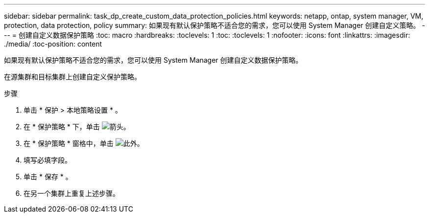 ---
sidebar: sidebar 
permalink: task_dp_create_custom_data_protection_policies.html 
keywords: netapp, ontap, system manager, VM, protection, data protection, policy 
summary: 如果现有默认保护策略不适合您的需求，您可以使用 System Manager 创建自定义策略。 
---
= 创建自定义数据保护策略
:toc: macro
:hardbreaks:
:toclevels: 1
:toc: 
:toclevels: 1
:nofooter: 
:icons: font
:linkattrs: 
:imagesdir: ./media/
:toc-position: content


[role="lead"]
如果现有默认保护策略不适合您的需求，您可以使用 System Manager 创建自定义数据保护策略。

在源集群和目标集群上创建自定义保护策略。

.步骤
. 单击 * 保护 > 本地策略设置 * 。
. 在 * 保护策略 * 下，单击 image:icon_arrow.gif["箭头"]。
. 在 * 保护策略 * 窗格中，单击 image:icon_add.gif["此外"]。
. 填写必填字段。
. 单击 * 保存 * 。
. 在另一个集群上重复上述步骤。

